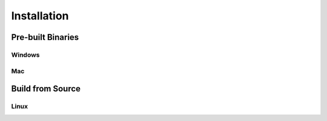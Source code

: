 .. _installation:

Installation
============


------------------
Pre-built Binaries
------------------


Windows
-------


Mac
---


-----------------
Build from Source
-----------------


Linux
-----
